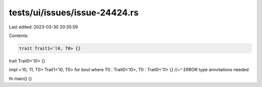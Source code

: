tests/ui/issues/issue-24424.rs
==============================

Last edited: 2023-03-30 20:35:59

Contents:

.. code-block:: rs

    trait Trait1<'l0, T0> {}
trait Trait0<'l0>  {}

impl <'l0, 'l1, T0> Trait1<'l0, T0> for bool where T0 : Trait0<'l0>, T0 : Trait0<'l1> {}
//~^ ERROR type annotations needed

fn main() {}


